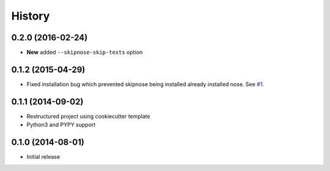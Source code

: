 .. :changelog:

History
-------

0.2.0 (2016-02-24)
~~~~~~~~~~~~~~~~~~

* **New** added ``--skipnose-skip-tests`` option

0.1.2 (2015-04-29)
~~~~~~~~~~~~~~~~~~

* Fixed installation bug which prevented skipnose being installed
  already installed nose.
  See `#1 <https://github.com/dealertrack/skipnose/pull/1>`_.

0.1.1 (2014-09-02)
~~~~~~~~~~~~~~~~~~

* Restructured project using cookiecutter template
* Python3 and PYPY support

0.1.0 (2014-08-01)
~~~~~~~~~~~~~~~~~~

* Initial release
